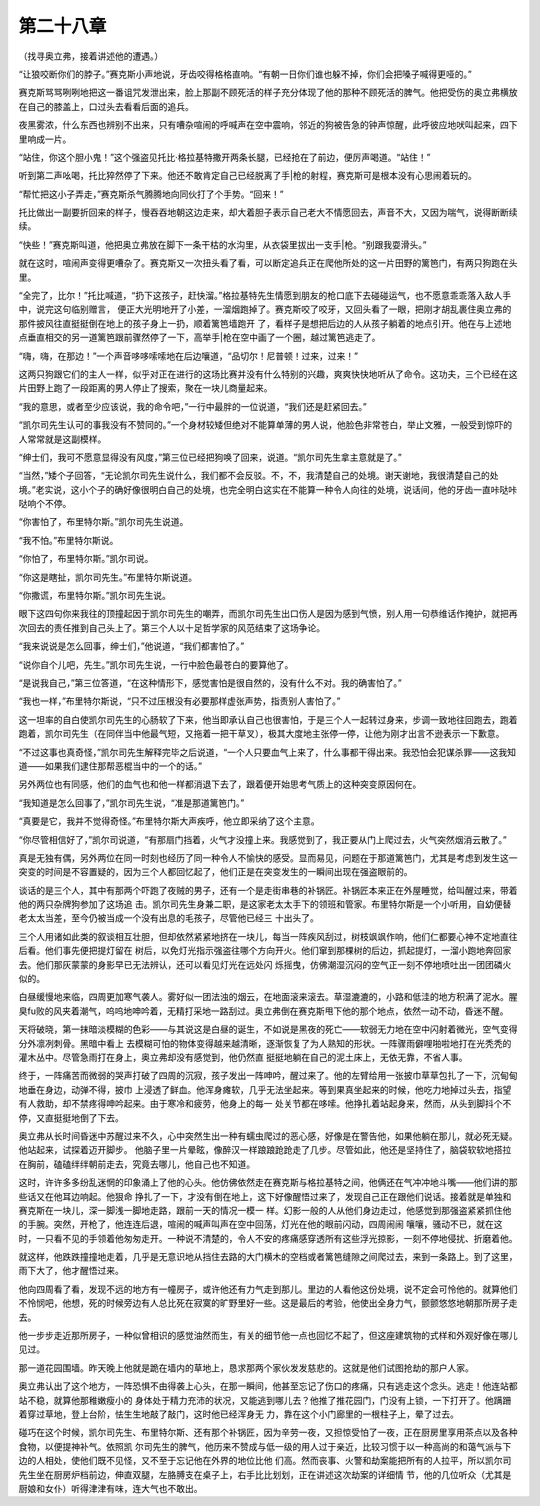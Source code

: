 第二十八章
==========

（找寻奥立弗，接着讲述他的遭遇。）

“让狼咬断你们的脖子。”赛克斯小声地说，牙齿咬得格格直响。“有朝一日你们谁也躲不掉，你们会把嗓子喊得更哑的。”

赛克斯骂骂咧咧地把这一番诅咒发泄出来，脸上那副不顾死活的样子充分体现了他的那种不顾死活的脾气。他把受伤的奥立弗横放在自己的膝盖上，口过头去看看后面的追兵。

夜黑雾浓，什么东西也辨别不出来，只有嘈杂喧闹的呼喊声在空中震响，邻近的狗被告急的钟声惊醒，此呼彼应地吠叫起来，四下里响成一片。

“站住，你这个胆小鬼！”这个强盗见托比·格拉基特撒开两条长腿，已经抢在了前边，便厉声喝道。“站住！”

听到第二声吆喝，托比猝然停了下来。他还不敢肯定自己已经脱离了手|枪的射程，赛克斯可是根本没有心思闹着玩的。

“帮忙把这小子弄走，”赛克斯杀气腾腾地向同伙打了个手势。“回来！”

托比做出一副要折回来的样子，慢吞吞地朝这边走来，却大着胆子表示自己老大不情愿回去，声音不大，又因为喘气，说得断断续续。

“快些！”赛克斯叫道，他把奥立弗放在脚下一条干枯的水沟里，从衣袋里拔出一支手|枪。“别跟我耍滑头。”

就在这时，喧闹声变得更嘈杂了。赛克斯又一次扭头看了看，可以断定追兵正在爬他所处的这一片田野的篱笆门，有两只狗跑在头里。

“全完了，比尔！”托比喊道，“扔下这孩子，赶快溜。”格拉基特先生情愿到朋友的枪口底下去碰碰运气，也不愿意乖乖落入敌人手中，说完这句临别赠言， 便正大光明地开了小差，一溜烟跑掉了。赛克斯咬了咬牙，又回头看了一眼，把刚才胡乱裹住奥立弗的那件披风往直挺挺倒在地上的孩子身上一扔，顺着篱笆墙跑开 了，看样子是想把后边的人从孩子躺着的地点引开。他在与上述地点垂直相交的另一道篱笆跟前骤然停了一下，高举手|枪在空中画了一个圈，越过篱笆逃走了。

“嗨，嗨，在那边！”一个声音哆哆嗦嗦地在后边嚷道，“品切尔！尼普顿！过来，过来！”

这两只狗跟它们的主人一样，似乎对正在进行的这场比赛并没有什么特别的兴趣，爽爽快快地听从了命令。这功夫，三个已经在这片田野上跑了一段距离的男人停止了搜索，聚在一块儿商量起来。

“我的意思，或者至少应该说，我的命令吧，”一行中最胖的一位说道，“我们还是赶紧回去。”

“凯尔司先生认可的事我没有不赞同的。”一个身材较矮但绝对不能算单薄的男人说，他脸色非常苍白，举止文雅，一般受到惊吓的人常常就是这副模样。

“绅士们，我可不愿意显得没有风度，”第三位已经把狗唤了回来，说道。“凯尔司先生拿主意就是了。”

“当然，”矮个子回答，“无论凯尔司先生说什么，我们都不会反驳。不，不，我清楚自己的处境。谢天谢地，我很清楚自己的处境。”老实说，这小个子的确好像很明白自己的处境，也完全明白这实在不能算一种令人向往的处境，说话间，他的牙齿一直咔哒咔哒响个不停。

“你害怕了，布里特尔斯。”凯尔司先生说道。

“我不怕。”布里特尔斯说。

“你怕了，布里特尔斯。”凯尔司说。

“你这是瞎扯，凯尔司先生。”布里特尔斯说道。

“你撒谎，布里特尔斯。”凯尔司先生说。

眼下这四句你来我往的顶撞起因于凯尔司先生的嘲弄，而凯尔司先生出口伤人是因为感到气愤，别人用一句恭维话作掩护，就把再次回去的责任推到自己头上了。第三个人以十足哲学家的风范结束了这场争论。

“我来说说是怎么回事，绅士们，”他说道，“我们都害怕了。”

“说你自个儿吧，先生。”凯尔司先生说，一行中脸色最苍白的要算他了。

“是说我自己，”第三位答道，“在这种情形下，感觉害怕是很自然的，没有什么不对。我的确害怕了。”

“我也一样，”布里特尔斯说，“只不过压根没有必要那样虚张声势，指责别人害怕了。”

这一坦率的自白使凯尔司先生的心肠软了下来，他当即承认自己也很害怕，于是三个人一起转过身来，步调一致地往回跑去，跑着跑着，凯尔司先生（在同伴当中他最气短，又拖着一把干草叉），极其大度地主张停一停，让他为刚才出言不逊表示一下歉意。

“不过这事也真奇怪，”凯尔司先生解释完毕之后说道，“一个人只要血气上来了，什么事都干得出来。我恐怕会犯谋杀罪——这我知道——如果我们逮住那帮恶棍当中的一个的话。”

另外两位也有同感，他们的血气也和他一样都消退下去了，跟着便开始思考气质上的这种突变原因何在。

“我知道是怎么回事了，”凯尔司先生说，“准是那道篱笆门。”

“真要是它，我并不觉得奇怪。”布里特尔斯大声疾呼，他立即采纳了这个主意。

“你尽管相信好了，”凯尔司说道，“有那扇门挡着，火气才没撞上来。我感觉到了，我正要从门上爬过去，火气突然烟消云散了。”

真是无独有偶，另外两位在同一时刻也经历了同一种令人不愉快的感受。显而易见，问题在于那道篱笆门，尤其是考虑到发生这一突变的时间是不容置疑的，因为三个人都回忆起了，他们正是在突变发生的一瞬间出现在强盗眼前的。

谈话的是三个人，其中有那两个吓跑了夜贼的男子，还有一个是走街串巷的补锅匠。补锅匠本来正在外屋睡觉，给叫醒过来，带着他的两只杂牌狗参加了这场追 击。凯尔司先生身兼二职，是这家老太太手下的领班和管家。布里特尔斯是一个小听用，自幼便替老太太当差，至今仍被当成一个没有出息的毛孩子，尽管他已经三 十出头了。

三个人用诸如此类的叙谈相互壮胆，但却依然紧紧地挤在一块儿，每当一阵疾风刮过，树枝飒飒作响，他们仁都要心神不定地直往后看。他们事先便把提灯留在 树后，以免灯光指示强盗往哪个方向开火。他们窜到那棵树的后边，抓起提灯，一溜小跑地奔回家去。他们那灰蒙蒙的身影早已无法辨认，还可以看见灯光在远处闪 烁摇曳，仿佛潮湿沉闷的空气正一刻不停地喷吐出一团团磷火似的。

白昼缓慢地来临，四周更加寒气袭人。雾好似一团法浊的烟云，在地面滚来滚去。草湿漉漉的，小路和低洼的地方积满了泥水。腥臭fu败的风夹着潮气，呜呜地呻吟着，无精打采地一路刮过。奥立弗倒在赛克斯甩下他的那个地点，依然一动不动，昏迷不醒。

天将破晓，第一抹暗淡模糊的色彩——与其说这是白昼的诞生，不如说是黑夜的死亡——软弱无力地在空中闪射着微光，空气变得分外凛冽刺骨。黑暗中看上 去模糊可怕的物体变得越来越清晰，逐渐恢复了为人熟知的形状。一阵骤雨僻哩啪啦地打在光秃秃的灌木丛中。尽管急雨打在身上，奥立弗却没有感觉到，他仍然直 挺挺地躺在自己的泥土床上，无依无靠，不省人事。

终于，一阵痛苦而微弱的哭声打破了四周的沉寂，孩子发出一阵呻吟，醒过来了。他的左臂给用一张披巾草草包扎了一下，沉甸甸地垂在身边，动弹不得，披巾 上浸透了鲜血。他浑身瘫软，几乎无法坐起来。等到果真坐起来的时候，他吃力地掉过头去，指望有人救助，却不禁疼得呻吟起来。由于寒冷和疲劳，他身上的每一 处关节都在哆嗦。他挣扎着站起身来，然而，从头到脚抖个不停，又直挺挺地倒了下去。

奥立弗从长时间昏迷中苏醒过来不久，心中突然生出一种有蠕虫爬过的恶心感，好像是在警告他，如果他躺在那儿，就必死无疑。他站起来，试探着迈开脚步。 他脑子里一片晕眩，像醉汉一样踉踉跄跄走了几步。尽管如此，他还是坚持住了，脑袋软软地搭拉在胸前，磕磕绊绊朝前走去，究竟去哪儿，他自己也不知道。

这时，许许多多纷乱迷惘的印象涌上了他的心头。他仿佛依然走在赛克斯与格拉基特之间，他俩还在气冲冲地斗嘴——他们讲的那些话又在他耳边响起。他狠命 挣扎了一下，才没有倒在地上，这下好像醒悟过来了，发现自己正在跟他们说话。接着就是单独和赛克斯在一块儿，深一脚浅一脚地走路，跟前一天的情况一模一 样。幻影一般的人从他们身边走过，他感觉到那强盗紧紧抓住他的手腕。突然，开枪了，他连连后退，喧闹的喊声叫声在空中回荡，灯光在他的眼前闪动，四周闹闹 嚷嚷，骚动不已，就在这时，一只看不见的手领着他匆匆走开。一种说不清楚的，令人不安的疼痛感穿透所有这些浮光掠影，一刻不停地侵扰、折磨着他。

就这样，他跌跌撞撞地走着，几乎是无意识地从挡住去路的大门横木的空档或者篱笆缝隙之间爬过去，来到一条路上。到了这里，雨下大了，他才醒悟过来。

他向四周看了看，发现不远的地方有一幢房子，或许他还有力气走到那儿。里边的人看他这份处境，说不定会可怜他的。就算他们不怜悯吧，他想，死的时候旁边有人总比死在寂寞的旷野里好一些。这是最后的考验，他使出全身力气，颤颤悠悠地朝那所房子走去。

他一步步走近那所房子，一种似曾相识的感觉油然而生，有关的细节他一点也回忆不起了，但这座建筑物的式样和外观好像在哪儿见过。

那一道花园围墙。昨天晚上他就是跪在墙内的草地上，恳求那两个家伙发发慈悲的。这就是他们试图抢劫的那户人家。

奥立弗认出了这个地方，一阵恐惧不由得袭上心头，在那一瞬间，他甚至忘记了伤口的疼痛，只有逃走这个念头。逃走！他连站都站不稳，就算他那稚嫩瘦小的 身体处于精力充沛的状况，又能逃到哪儿去？他推了推花园门，门没有上锁，一下打开了。他蹒跚着穿过草地，登上台阶，怯生生地敲了敲门，这时他已经浑身无 力，靠在这个小门廊里的一根柱子上，晕了过去。

碰巧在这个时候，凯尔司先生、布里特尔斯、还有那个补锅匠，因为辛劳一夜，又担惊受怕了一夜，正在厨房里享用茶点以及各种食物，以便提神补气。依照凯 尔司先生的脾气，他历来不赞成与低一级的用人过于亲近，比较习惯于以一种高尚的和蔼气派与下边的人相处，使他们既不见怪，又不至于忘记他在外界的地位比他 们高。然而丧事、火警和劫案能把所有的人拉平，所以凯尔司先生坐在厨房炉档前边，伸直双腿，左胳膊支在桌子上，右手比比划划，正在讲述这次劫案的详细情 节，他的几位听众（尤其是厨娘和女仆）听得津津有味，连大气也不敢出。
